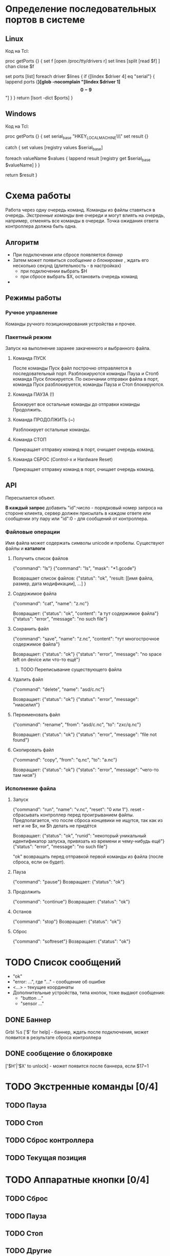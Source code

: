 * Определение последовательных портов в системе

** Linux
   Код на Tcl:

#+BEGIN_EXAMPLE Tcl
proc getPorts {} {
    set f [open /proc/tty/drivers r]
    set lines [split [read $f] \n]
    chan close $f

    set ports [list]
    foreach driver $lines {
        if {[lindex $driver 4] eq "serial"} {
            lappend ports {*}[glob -nocomplain "[lindex $driver 1]\[0-9\]*"]
        }
    }
    return [lsort -dict $ports]
}
#+END_EXAMPLE


** Windows
   Код на Tcl:

#+BEGIN_EXAMPLE Tcl
proc getPorts {} {
    set serial_base "HKEY_LOCAL_MACHINE\\HARDWARE\\DEVICEMAP\\SERIALCOMM"
    set result {}

    catch {
        set values [registry values $serial_base]

        foreach valueName $values {
            lappend result [registry get $serial_base $valueName]
        }
    }

    return $result
}
#+END_EXAMPLE


* Схема работы
  Работа через одну очередь команд.
  Команды из файлы ставяться в очередь.
  [[Экстренные команды]] вне очереди и могут влиять на очередь, например, отменять все команды в очереди.
  Точка ожидания ответа контроллера должна быть одна.


** Алгоритм
   - При подключении или сбросе появляется [[Баннер][баннер]]
   - Затем может появиться [[%D1%81%D0%BE%D0%BE%D0%B1%D1%89%D0%B5%D0%BD%D0%B8%D0%B5%20%D0%BE%20%D0%B1%D0%BB%D0%BE%D0%BA%D0%B8%D1%80%D0%BE%D0%B2%D0%BA%D0%B5][сообщение о блокировке]] , ждать его несколько секунд (длительность - в настройках)
     - при подключении выбрать $H
     - при сбросе выбрать $X, остановить очередь команд
   - 
   

** Режимы работы

*** Ручное управление
    Команды ручного позиционирования устройства и прочее.

*** Пакетный режим
    Запуск на выполнение заранее закаченного и выбранного файла.

**** Команда ПУСК
     После команды Пуск файл построчно отправляется в последовательный порт.
     Разблокируются команды Пауза и Стопб команда Пуск блокируется.
     По окончании отправки файла в порт, команда Пуск разблокируется, команды Пауза и Стоп блокируются.

**** Команда ПАУЗА (!)
     Блокирует все остальные команды до отправки команды Продолжить.

**** Команда ПРОДОЛЖИТЬ (~)
     Разблокирует остальные команды.

**** Команда СТОП
     Прекращает отправку команд в порт, очищает очередь команд.

**** Команда СБРОС (Control-x и Hardware Reset)
     Прекращает отправку команд в порт, очищает очередь команд.


** API
   Пересылается объект.

   *В каждый запрос* добавить "id":число - порядковый номер запроса на
   стороне клиента, сервер должен присылать в каждом ответе или
   сообщении эту пару или "id":0 - для сообщений от контроллера.
   

*** Файловые операции
   Имя файла может содержать символы unicode и пробелы.
   Существуют файлы и *каталоги*

**** Получить список файлов
     {"command": "ls"}
     {"command": "ls", "mask": "*1.gcode"}

     Возвращает список файлов:
     {"status": "ok",
      "result: [[имя файла, размер, дата модификации], ...]
     }

**** Содержимое файла
     {"command": "cat", "name": "z.nc"}
     
     Возвращает:
     {"status": "ok", "content": "а тут содержимое файла"}
     {"status": "error", "message": "no such file"}

**** Сохранить файл
     {"command": "save", "name": "z.nc", "content": "тут многострочное содержимое файла"}

     Возвращает:
     {"status": "ok"}
     {"status": "error", "message": "no space left on device или что-то ещё"}

***** TODO Переписывание существующего файла
**** Удалить файл
     {"command": "delete", "name": "asd/c.nc"}

     Возвращает:
     {"status": "ok"}
     {"status": "error", "message": "ниасилил"}

**** Переименовать файл
     {"command": "rename", "from": "asd/c.nc", "to": "zxc/q.nc"}

     Возвращает:
     {"status": "ok"}
     {"status": "error", "message": "file not found"}

**** Скопировать файл
     {"command": "copy", "from": "q.nc", "to": "a.nc"}

     Возвращает:
     {"status": "ok"}
     {"status": "error", "message": "чего-то там низя"}




*** Исполнение файла

**** Запуск
     {"command": "run", "name": "v.nc", "reset": "0 или 1"}. reset -
     сбрасывать контроллер перед проигрыванием файлы. Предполагается,
     что после сброса концевики не ищутся, так как из нет и не $x, ни
     $h делать не придётся

     Возвращает:
     {"status": "ok", "runid": "некоторый уникальный идентификатор запуска, привязать ко времени и чему-нибудь ещё"}
     {"status": "error", "message": "no such file"}

     "ok" возвращать перед отправкой первой команды из файла (после сброса, если он будет).

**** Пауза
     {"command": "pause"}
     Возвращает:
     {"status": "ok"}

**** Продолжить
     {"command": "continue"}
     Возвращает:
     {"status": "ok"}

**** Останов
     {"command": "stop"}
     Возвращает:
     {"status": "ok"}

**** Сброс
     {"command": "softreset"}
     Возвращает:
     {"status": "ok"}


* TODO Список сообщений
  - "ok"
  - "error: ...", где "..." - сообщение об ошибке
  - <...> - текущие координаты
  - Дополнительные устройства, типа кнопок, тоже выдают сообщения:
    - "button ..."
    - "sensor ..."

** DONE Баннер
   Grbl %s ['$' for help] - баннер, ждать после подключения, может появится в результате сброса контроллера

** DONE сообщение о блокировке
   ['$H'|'$X' to unlock] -  может появится после баннера, если $17=1



* TODO Экстренные команды [0/4]

** TODO Пауза

** TODO Стоп

** TODO Сброс контроллера
   
** TODO Текущая позиция

   
* TODO Аппаратные кнопки [0/4]

** TODO Сброс

** TODO Пауза

** TODO Стоп
   
** TODO Другие
